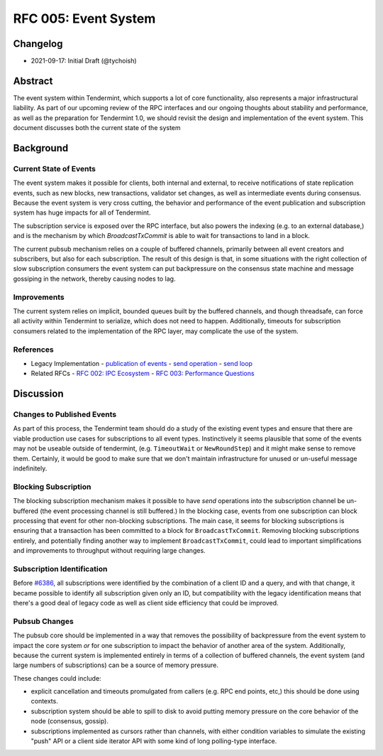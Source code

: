 =====================
RFC 005: Event System
=====================

Changelog
---------

- 2021-09-17: Initial Draft (@tychoish)

Abstract
--------

The event system within Tendermint, which supports a lot of core
functionality, also represents a major infrastructural liability. As part of
our upcoming review of the RPC interfaces and our ongoing thoughts about
stability and performance, as well as the preparation for Tendermint 1.0, we
should revisit the design and implementation of the event system. This
document discusses both the current state of the system 

Background
----------

Current State of Events
~~~~~~~~~~~~~~~~~~~~~~~

The event system makes it possible for clients, both internal and external,
to receive notifications of state replication events, such as new blocks,
new transactions, validator set changes, as well as intermediate events during
consensus. Because the event system is very cross cutting, the behavior and
performance of the event publication and subscription system has huge impacts
for all of Tendermint.

The subscription service is exposed over the RPC interface, but also powers
the indexing (e.g. to an external database,) and is the mechanism by which
`BroadcastTxCommit` is able to wait for transactions to land in a block.

The current pubsub mechanism relies on a couple of buffered channels,
primarily between all event creators and subscribers, but also for each
subscription. The result of this design is that, in some situations with the
right collection of slow subscription consumers the event system can put
backpressure on the consensus state machine and message gossiping in the
network, thereby causing nodes to lag.

Improvements
~~~~~~~~~~~~

The current system relies on implicit, bounded queues built by the buffered channels,
and though threadsafe, can force all activity within Tendermint to serialize,
which does not need to happen. Additionally, timeouts for subscription
consumers related to the implementation of the RPC layer, may complicate the
use of the system.

References
~~~~~~~~~~

- Legacy Implementation
  - `publication of events <https://github.com/tendermint/tendermint/blob/master/libs/pubsub/pubsub.go#L333-L345>`_ 
  - `send operation <https://github.com/tendermint/tendermint/blob/master/libs/pubsub/pubsub.go#L489-L527>`_ 
  - `send loop <https://github.com/tendermint/tendermint/blob/master/libs/pubsub/pubsub.go#L381-L402>`_
- Related RFCs 
  - `RFC 002: IPC Ecosystem <./rfc-002-ipc-ecosystem.md>`_ 
  - `RFC 003: Performance Questions <./rfc-003-performance-questions.md>`_ 

Discussion
----------

Changes to Published Events
~~~~~~~~~~~~~~~~~~~~~~~~~~~

As part of this process, the Tendermint team should do a study of the existing
event types and ensure that there are viable production use cases for
subscriptions to all event types. Instinctively it seems plausible that some
of the events may not be useable outside of tendermint, (e.g. ``TimeoutWait``
or ``NewRoundStep``) and it might make sense to remove them. Certainly, it
would be good to make sure that we don't maintain infrastructure for unused or
un-useful message indefinitely.

Blocking Subscription
~~~~~~~~~~~~~~~~~~~~~

The blocking subscription mechanism makes it possible to have *send*
operations into the subscription channel be un-buffered (the event processing
channel is still buffered.) In the blocking case, events from one subscription
can block processing that event for other non-blocking subscriptions. The main
case, it seems for blocking subscriptions is ensuring that a transaction has
been committed to a block for ``BroadcastTxCommit``. Removing blocking
subscriptions entirely, and potentially finding another way to implement
``BroadcastTxCommit``, could lead to important simplifications and
improvements to throughput without requiring large changes.

Subscription Identification
~~~~~~~~~~~~~~~~~~~~~~~~~~~

Before `#6386 <https://github.com/tendermint/tendermint/pull/6386>`_, all
subscriptions were identified by the combination of a client ID and a query,
and with that change, it became possible to identify all subscription given
only an ID, but compatibility with the legacy identification means that there's a
good deal of legacy code as well as client side efficiency that could be
improved. 

Pubsub Changes
~~~~~~~~~~~~~~

The pubsub core should be implemented in a way that removes the possibility of
backpressure from the event system to impact the core system *or* for one
subscription to impact the behavior of another area of the
system. Additionally, because the current system is implemented entirely in
terms of a collection of buffered channels, the event system (and large
numbers of subscriptions) can be a source of memory pressure. 

These changes could include: 

- explicit cancellation and timeouts promulgated from callers (e.g. RPC end
  points, etc,) this should be done using contexts.

- subscription system should be able to spill to disk to avoid putting memory
  pressure on the core behavior of the node (consensus, gossip).
  
- subscriptions implemented as cursors rather than channels, with either
  condition variables to simulate the existing "push" API or a client side
  iterator API with some kind of long polling-type interface. 
